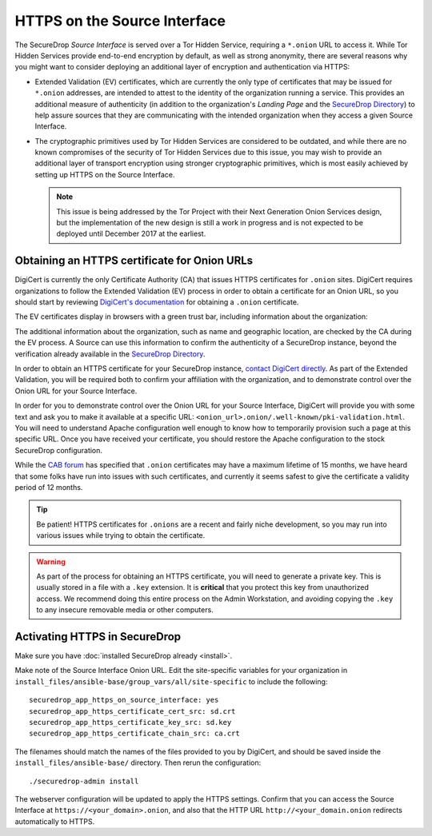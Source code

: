 HTTPS on the Source Interface
======================================

The SecureDrop *Source Interface* is served over a Tor Hidden Service,
requiring a ``*.onion`` URL to access it. While Tor Hidden Services provide
end-to-end encryption by default, as well as strong anonymity, there are
several reasons why you might want to consider deploying an additional layer of
encryption and authentication via HTTPS:

* Extended Validation (EV) certificates, which are currently the only type of
  certificates that may be issued for ``*.onion`` addresses, are intended to
  attest to the identity of the organization running a service. This provides
  an additional measure of authenticity (in addition to the organization's
  *Landing Page* and the `SecureDrop Directory`_) to help assure sources that
  they are communicating with the intended organization when they access a
  given Source Interface.

* The cryptographic primitives used by Tor Hidden Services are considered to be
  outdated, and while there are no known compromises of the security of Tor
  Hidden Services due to this issue, you may wish to provide an additional
  layer of transport encryption using stronger cryptographic primitives, which
  is most easily achieved by setting up HTTPS on the Source Interface.

  .. note:: This issue is being addressed by the Tor Project with their Next
     Generation Onion Services design, but the implementation of the new design
     is still a work in progress and is not expected to be deployed until
     December 2017 at the earliest.

.. _`SecureDrop Directory`: https://securedrop.org/directory/

Obtaining an HTTPS certificate for Onion URLs
---------------------------------------------

DigiCert is currently the only Certificate Authority (CA) that issues HTTPS
certificates for ``.onion`` sites. DigiCert requires organizations to follow
the Extended Validation (EV) process in order to obtain a certificate for an
Onion URL, so you should start by reviewing `DigiCert's documentation`_ for
obtaining a ``.onion`` certificate.

The EV certificates display in browsers with a green trust bar, including
information about the organization:

|HTTPS Onion cert|

The additional information about the organization, such as name and geographic
location, are checked by the CA during the EV process. A Source can use this
information to confirm the authenticity of a SecureDrop instance, beyond the
verification already available in the `SecureDrop Directory`_.

In order to obtain an HTTPS certificate for your SecureDrop instance,
`contact DigiCert directly`_. As part of the Extended Validation,
you will be required both to confirm your affiliation with the organization,
and to demonstrate control over the Onion URL for your Source Interface.

In order for you to demonstrate control over the Onion URL for your Source
Interface, DigiCert will provide you with some text and ask you to make it
available at a specific URL:
``<onion_url>.onion/.well-known/pki-validation.html``. You will need to
understand Apache configuration well enough to know how to temporarily
provision such a page at this specific URL. Once you have received your
certificate, you should restore the Apache configuration to the stock
SecureDrop configuration.

While the `CAB forum`_ has specified that ``.onion`` certificates may have a
maximum lifetime of 15 months, we have heard that some folks have run into
issues with such certificates, and currently it seems safest to give the
certificate a validity period of 12 months.

.. tip:: Be patient! HTTPS certificates for ``.onions`` are a recent and fairly
   niche development, so you may run into various issues while trying to obtain
   the certificate.

.. warning:: As part of the process for obtaining an HTTPS certificate, you
   will need to generate a private key. This is usually stored in a file with a
   ``.key`` extension. It is **critical** that you protect this key from
   unauthorized access. We recommend doing this entire process on the Admin
   Workstation, and avoiding copying the ``.key`` to any insecure removable
   media or other computers.

.. _`DigiCert's documentation`: https://www.digicert.com/blog/ordering-a-onion-certificate-from-digicert/
.. |HTTPS Onion cert| image:: images/screenshots/onion-url-certificate.png
.. _`contact DigiCert directly`: https://www.digicert.com/blog/ordering-a-onion-certificate-from-digicert/
.. _`CAB Forum`: https://cabforum.org/2015/02/18/ballot-144-validation-rules-dot-onion-names/

Activating HTTPS in SecureDrop
------------------------------

Make sure you have :doc:`installed SecureDrop already <install>`.

Make note of the Source Interface Onion URL. Edit the site-specific variables
for your organization in
``install_files/ansible-base/group_vars/all/site-specific`` to include the
following: ::

    securedrop_app_https_on_source_interface: yes
    securedrop_app_https_certificate_cert_src: sd.crt
    securedrop_app_https_certificate_key_src: sd.key
    securedrop_app_https_certificate_chain_src: ca.crt

The filenames should match the names of the files provided to you by DigiCert,
and should be saved inside the ``install_files/ansible-base/`` directory. Then rerun
the configuration: ::

    ./securedrop-admin install

The webserver configuration will be updated to apply the HTTPS settings.
Confirm that you can access the Source Interface at
``https://<your_domain>.onion``, and also that the HTTP URL
``http://<your_domain.onion`` redirects automatically to HTTPS.

